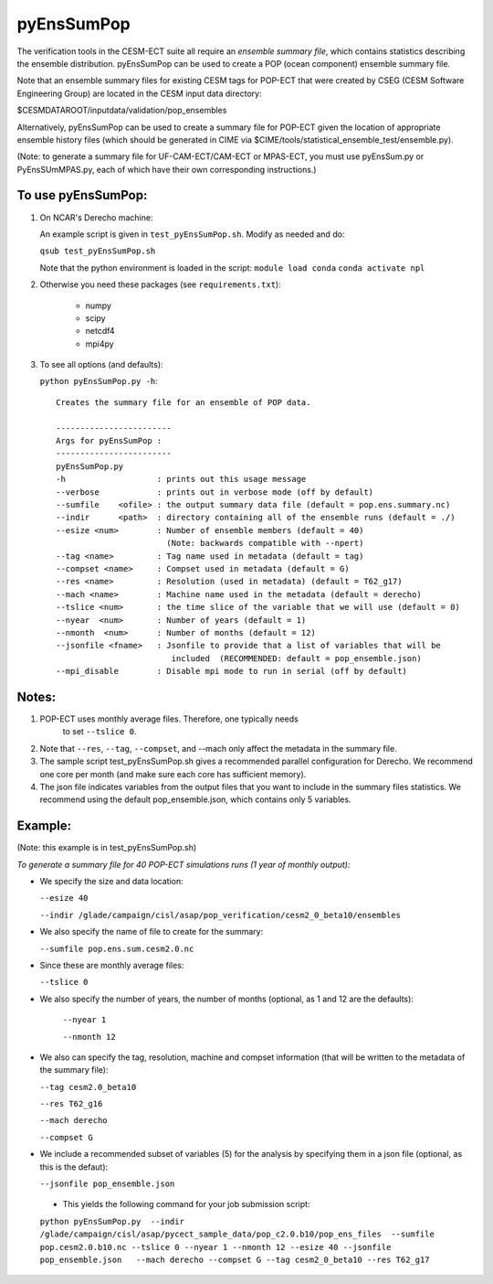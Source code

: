 
pyEnsSumPop
==================

The verification tools in the CESM-ECT suite all require an *ensemble
summary file*, which contains statistics describing the ensemble distribution.
pyEnsSumPop can be used to create a POP (ocean component) ensemble summary file.


Note that an ensemble summary files for existing CESM tags for POP-ECT
that were created by CSEG (CESM Software Engineering Group)
are located in the CESM input data directory:

$CESMDATAROOT/inputdata/validation/pop_ensembles

Alternatively, pyEnsSumPop can be used to create a summary file for POP-ECT
given the location of appropriate ensemble history files (which should
be generated in CIME via $CIME/tools/statistical_ensemble_test/ensemble.py).

(Note: to generate a summary file for UF-CAM-ECT/CAM-ECT or MPAS-ECT, you must use
pyEnsSum.py or PyEnsSUmMPAS.py, each of which have their own corresponding instructions.)

To use pyEnsSumPop:
--------------------------

1. On NCAR's Derecho machine:

   An example script is given in ``test_pyEnsSumPop.sh``.  Modify as needed and do:

   ``qsub test_pyEnsSumPop.sh``

   Note that the python environment is loaded in the script:
   ``module load conda``
   ``conda activate npl``

2.  Otherwise you need these packages (see ``requirements.txt``):

         * numpy
         * scipy
         * netcdf4
         * mpi4py

3. To see all options (and defaults):

   ``python pyEnsSumPop.py -h``::

         Creates the summary file for an ensemble of POP data.

         ------------------------
	 Args for pyEnsSumPop :
         ------------------------
	 pyEnsSumPop.py
	 -h                   : prints out this usage message
	 --verbose            : prints out in verbose mode (off by default)
	 --sumfile    <ofile> : the output summary data file (default = pop.ens.summary.nc)
	 --indir      <path>  : directory containing all of the ensemble runs (default = ./)
	 --esize <num>        : Number of ensemble members (default = 40)
	                        (Note: backwards compatible with --npert)
         --tag <name>         : Tag name used in metadata (default = tag)
	 --compset <name>     : Compset used in metadata (default = G)
	 --res <name>         : Resolution (used in metadata) (default = T62_g17)
	 --mach <name>        : Machine name used in the metadata (default = derecho)
	 --tslice <num>       : the time slice of the variable that we will use (default = 0)
	 --nyear  <num>       : Number of years (default = 1)
	 --nmonth  <num>      : Number of months (default = 12)
	 --jsonfile <fname>   : Jsonfile to provide that a list of variables that will be
                            	 included  (RECOMMENDED: default = pop_ensemble.json)
	 --mpi_disable        : Disable mpi mode to run in serial (off by default)


Notes:
----------------

1. POP-ECT uses monthly average files. Therefore, one typically needs
    to set ``--tslice 0``.

2.  Note that ``--res``, ``--tag``, ``--compset``, and --mach only affect the
    metadata in the summary file.

3.  The sample script test_pyEnsSumPop.sh gives a recommended parallel
    configuration for Derecho.  We recommend one core per month (and make
    sure each core has sufficient memory).

4.  The json file indicates variables from the output files that you want
    to include in the summary files statistics.  We recommend using the
    default pop_ensemble.json, which contains only 5 variables.



Example:
----------------------------------------
(Note: this example is in test_pyEnsSumPop.sh)

*To generate a summary file for 40 POP-ECT simulations runs (1 year of monthly output):*

* We specify the size and data location:

  ``--esize 40``

  ``--indir /glade/campaign/cisl/asap/pop_verification/cesm2_0_beta10/ensembles``

*  We also specify the name of file to create for the summary:

   ``--sumfile pop.ens.sum.cesm2.0.nc``

* Since these are monthly average files:

  ``--tslice 0``

* We also specify the number of years, the number of months (optional, as 1 and 12 are the defaults):

   ``--nyear 1``

   ``--nmonth 12``

*  We also can specify the tag, resolution, machine and compset
   information (that will be written to the  metadata of the summary file):

   ``--tag cesm2.0_beta10``

   ``--res T62_g16``

   ``--mach derecho``

   ``--compset G``

* We include a recommended subset of variables (5) for the
  analysis by specifying them in a json file (optional, as
  this is the defaut):

  ``--jsonfile pop_ensemble.json``

 * This yields the following command for your job submission script:

 ``python pyEnsSumPop.py  --indir  /glade/campaign/cisl/asap/pycect_sample_data/pop_c2.0.b10/pop_ens_files  --sumfile pop.cesm2.0.b10.nc --tslice 0 --nyear 1 --nmonth 12 --esize 40 --jsonfile pop_ensemble.json   --mach derecho --compset G --tag cesm2_0_beta10 --res T62_g17``
